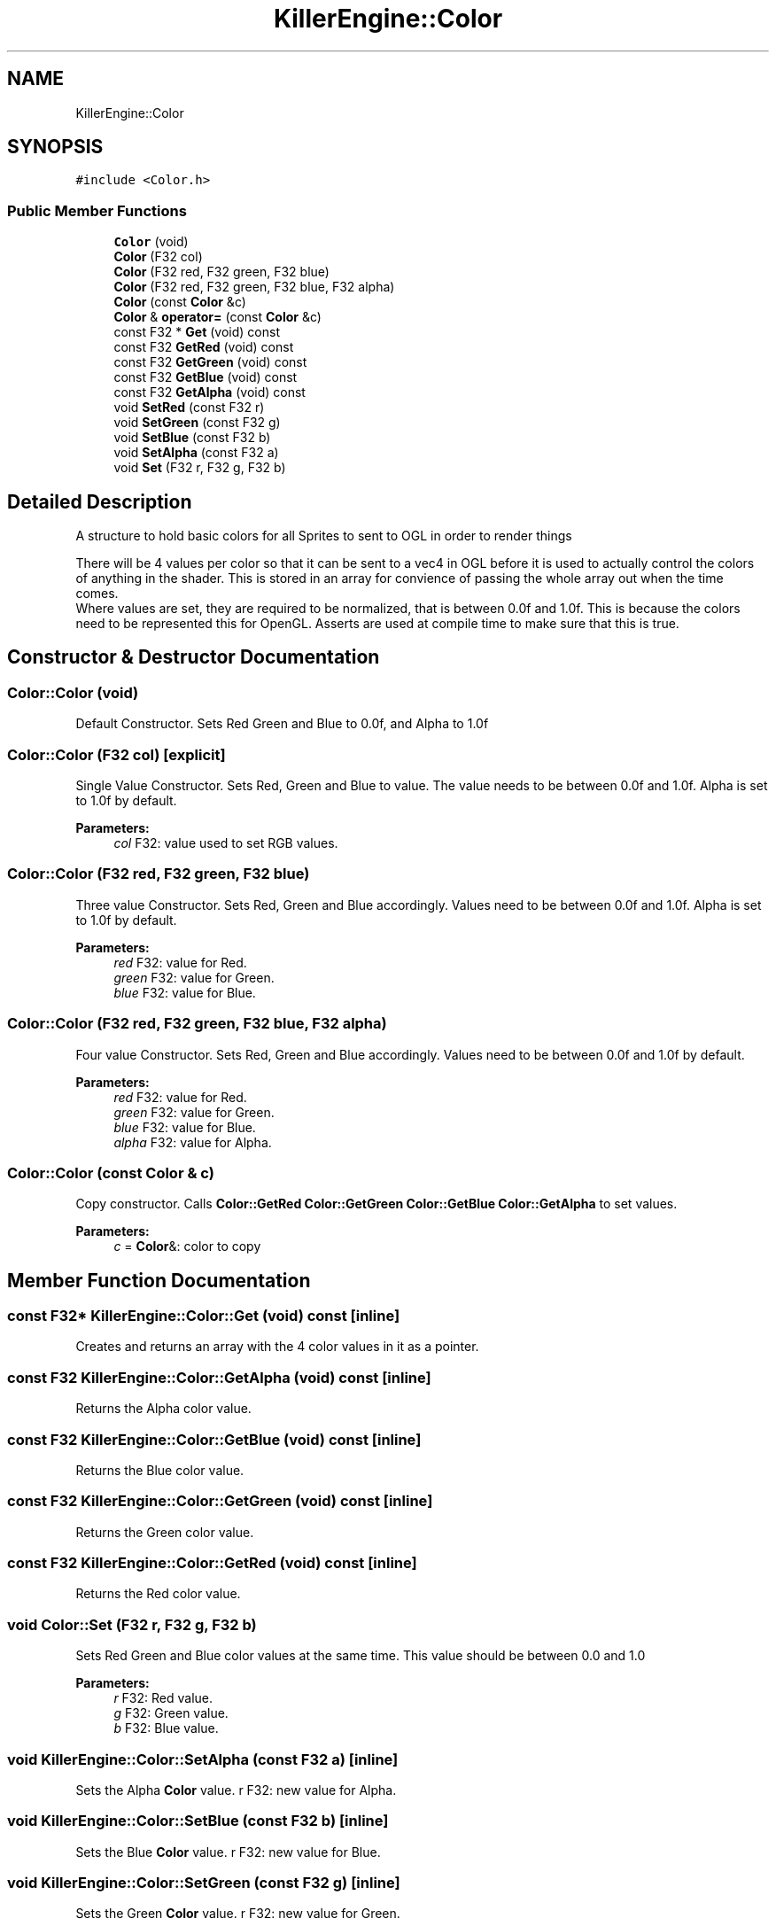 .TH "KillerEngine::Color" 3 "Wed Jun 6 2018" "Killer Engine" \" -*- nroff -*-
.ad l
.nh
.SH NAME
KillerEngine::Color
.SH SYNOPSIS
.br
.PP
.PP
\fC#include <Color\&.h>\fP
.SS "Public Member Functions"

.in +1c
.ti -1c
.RI "\fBColor\fP (void)"
.br
.ti -1c
.RI "\fBColor\fP (F32 col)"
.br
.ti -1c
.RI "\fBColor\fP (F32 red, F32 green, F32 blue)"
.br
.ti -1c
.RI "\fBColor\fP (F32 red, F32 green, F32 blue, F32 alpha)"
.br
.ti -1c
.RI "\fBColor\fP (const \fBColor\fP &c)"
.br
.ti -1c
.RI "\fBColor\fP & \fBoperator=\fP (const \fBColor\fP &c)"
.br
.ti -1c
.RI "const F32 * \fBGet\fP (void) const"
.br
.ti -1c
.RI "const F32 \fBGetRed\fP (void) const"
.br
.ti -1c
.RI "const F32 \fBGetGreen\fP (void) const"
.br
.ti -1c
.RI "const F32 \fBGetBlue\fP (void) const"
.br
.ti -1c
.RI "const F32 \fBGetAlpha\fP (void) const"
.br
.ti -1c
.RI "void \fBSetRed\fP (const F32 r)"
.br
.ti -1c
.RI "void \fBSetGreen\fP (const F32 g)"
.br
.ti -1c
.RI "void \fBSetBlue\fP (const F32 b)"
.br
.ti -1c
.RI "void \fBSetAlpha\fP (const F32 a)"
.br
.ti -1c
.RI "void \fBSet\fP (F32 r, F32 g, F32 b)"
.br
.in -1c
.SH "Detailed Description"
.PP 
A structure to hold basic colors for all Sprites to sent to OGL in order to render things
.PP
There will be 4 values per color so that it can be sent to a vec4 in OGL before it is used to actually control the colors of anything in the shader\&. This is stored in an array for convience of passing the whole array out when the time comes\&. 
.br
 Where values are set, they are required to be normalized, that is between 0\&.0f and 1\&.0f\&. This is because the colors need to be represented this for OpenGL\&. Asserts are used at compile time to make sure that this is true\&. 
.SH "Constructor & Destructor Documentation"
.PP 
.SS "Color::Color (void)"
Default Constructor\&. Sets Red Green and Blue to 0\&.0f, and Alpha to 1\&.0f 
.SS "Color::Color (F32 col)\fC [explicit]\fP"
Single Value Constructor\&. Sets Red, Green and Blue to value\&. The value needs to be between 0\&.0f and 1\&.0f\&. Alpha is set to 1\&.0f by default\&. 
.PP
\fBParameters:\fP
.RS 4
\fIcol\fP F32: value used to set RGB values\&. 
.RE
.PP

.SS "Color::Color (F32 red, F32 green, F32 blue)"
Three value Constructor\&. Sets Red, Green and Blue accordingly\&. Values need to be between 0\&.0f and 1\&.0f\&. Alpha is set to 1\&.0f by default\&. 
.PP
\fBParameters:\fP
.RS 4
\fIred\fP F32: value for Red\&. 
.br
\fIgreen\fP F32: value for Green\&. 
.br
\fIblue\fP F32: value for Blue\&. 
.RE
.PP

.SS "Color::Color (F32 red, F32 green, F32 blue, F32 alpha)"
Four value Constructor\&. Sets Red, Green and Blue accordingly\&. Values need to be between 0\&.0f and 1\&.0f by default\&. 
.PP
\fBParameters:\fP
.RS 4
\fIred\fP F32: value for Red\&. 
.br
\fIgreen\fP F32: value for Green\&. 
.br
\fIblue\fP F32: value for Blue\&. 
.br
\fIalpha\fP F32: value for Alpha\&. 
.RE
.PP

.SS "Color::Color (const \fBColor\fP & c)"
Copy constructor\&. Calls \fBColor::GetRed\fP \fBColor::GetGreen\fP \fBColor::GetBlue\fP \fBColor::GetAlpha\fP to set values\&. 
.PP
\fBParameters:\fP
.RS 4
\fIc\fP = \fBColor\fP&: color to copy 
.RE
.PP

.SH "Member Function Documentation"
.PP 
.SS "const F32* KillerEngine::Color::Get (void) const\fC [inline]\fP"
Creates and returns an array with the 4 color values in it as a pointer\&. 
.SS "const F32 KillerEngine::Color::GetAlpha (void) const\fC [inline]\fP"
Returns the Alpha color value\&. 
.SS "const F32 KillerEngine::Color::GetBlue (void) const\fC [inline]\fP"
Returns the Blue color value\&. 
.SS "const F32 KillerEngine::Color::GetGreen (void) const\fC [inline]\fP"
Returns the Green color value\&. 
.SS "const F32 KillerEngine::Color::GetRed (void) const\fC [inline]\fP"
Returns the Red color value\&. 
.SS "void Color::Set (F32 r, F32 g, F32 b)"
Sets Red Green and Blue color values at the same time\&. This value should be between 0\&.0 and 1\&.0 
.PP
\fBParameters:\fP
.RS 4
\fIr\fP F32: Red value\&. 
.br
\fIg\fP F32: Green value\&. 
.br
\fIb\fP F32: Blue value\&. 
.RE
.PP

.SS "void KillerEngine::Color::SetAlpha (const F32 a)\fC [inline]\fP"
Sets the Alpha \fBColor\fP value\&.  r F32: new value for Alpha\&. 
.SS "void KillerEngine::Color::SetBlue (const F32 b)\fC [inline]\fP"
Sets the Blue \fBColor\fP value\&.  r F32: new value for Blue\&. 
.SS "void KillerEngine::Color::SetGreen (const F32 g)\fC [inline]\fP"
Sets the Green \fBColor\fP value\&.  r F32: new value for Green\&. 
.SS "void KillerEngine::Color::SetRed (const F32 r)\fC [inline]\fP"
Sets the Red \fBColor\fP value\&.  r F32: new value for Red\&. 

.SH "Author"
.PP 
Generated automatically by Doxygen for Killer Engine from the source code\&.
